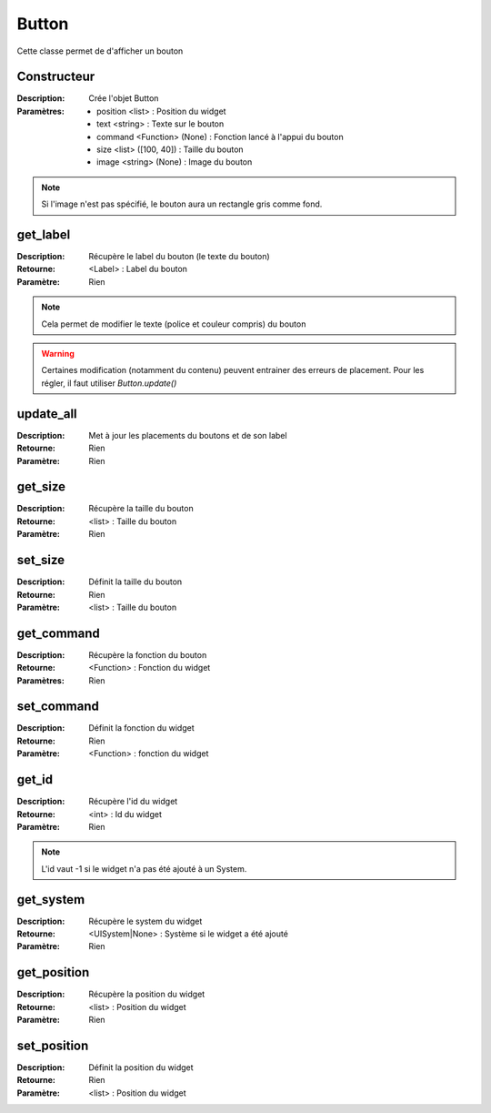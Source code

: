 Button
======

Cette classe permet de d'afficher un bouton

Constructeur
------------

:Description: Crée l'objet Button
:Paramètres:
    - position <list> : Position du widget
    - text <string> : Texte sur le bouton
    - command <Function> (None) : Fonction lancé à l'appui du bouton
    - size <list> ([100, 40]) : Taille du bouton
    - image <string> (None) : Image du bouton

.. note:: Si l'image n'est pas spécifié, le bouton aura un rectangle gris comme fond.

get_label
---------

:Description: Récupère le label du bouton (le texte du bouton)
:Retourne: <Label> : Label du bouton
:Paramètre: Rien

.. note:: Cela permet de modifier le texte (police et couleur compris) du bouton

.. warning:: Certaines modification (notamment du contenu) peuvent entrainer
    des erreurs de placement. Pour les régler, il faut utiliser `Button.update()`

update_all
----------

:Description: Met à jour les placements du boutons et de son label
:Retourne: Rien
:Paramètre: Rien

get_size
--------

:Description: Récupère la taille du bouton
:Retourne: <list> : Taille du bouton
:Paramètre: Rien

set_size
--------

:Description: Définit la taille du bouton
:Retourne: Rien
:Paramètre: <list> : Taille du bouton

get_command
-----------

:Description: Récupère la fonction du bouton
:Retourne: <Function> : Fonction du widget
:Paramètres: Rien

set_command
-----------

:Description: Définit la fonction du widget
:Retourne: Rien
:Paramètre: <Function> : fonction du widget

get_id
------

:Description: Récupère l'id du widget
:Retourne: <int> : Id du widget
:Paramètre: Rien

.. note:: L'id vaut -1 si le widget n'a pas été ajouté à un System.

get_system
----------

:Description: Récupère le system du widget
:Retourne: <UISystem|None> : Système si le widget a été ajouté
:Paramètre: Rien

get_position
------------

:Description: Récupère la position du widget
:Retourne: <list> : Position du widget
:Paramètre: Rien

set_position
------------

:Description: Définit la position du widget
:Retourne: Rien
:Paramètre: <list> : Position du widget
